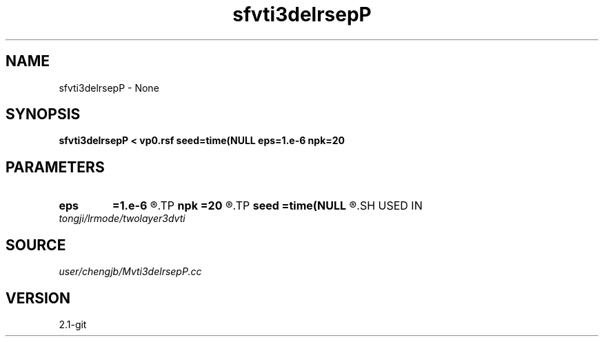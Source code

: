 .TH sfvti3delrsepP 1  "APRIL 2019" Madagascar "Madagascar Manuals"
.SH NAME
sfvti3delrsepP \- None
.SH SYNOPSIS
.B sfvti3delrsepP < vp0.rsf seed=time(NULL eps=1.e-6 npk=20
.SH PARAMETERS
.PD 0
.TP
.I        
.B eps
.B =1.e-6
.R  	tolerance
.TP
.I        
.B npk
.B =20
.R  	maximum rank
.TP
.I        
.B seed
.B =time(NULL
.R  
.SH USED IN
.TP
.I tongji/lrmode/twolayer3dvti
.SH SOURCE
.I user/chengjb/Mvti3delrsepP.cc
.SH VERSION
2.1-git
